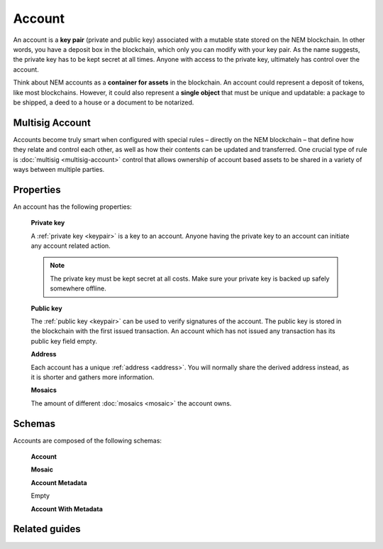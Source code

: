 #######
Account
#######

An account is a **key pair** (private and public key) associated with a mutable state stored on the NEM blockchain. In other words, you have a deposit box in the blockchain, which only you can modify with your key pair. As the name suggests, the private key has to be kept secret at all times. Anyone with access to the private key, ultimately has control over the account.

Think about NEM accounts as a **container for assets** in the blockchain. An account could represent a deposit of tokens, like most blockchains. However, it could also represent a **single object** that must be unique and updatable: a package to be shipped, a deed to a house or a document to be notarized.

****************
Multisig Account
****************

Accounts become truly smart when configured with special rules – directly on the NEM blockchain – that define how they relate and control each other, as well as how their contents can be updated and transferred. One crucial type of rule is :doc:`multisig <multisig-account>` control that allows ownership of account based assets to be shared in a variety of ways between multiple parties.

**********
Properties
**********

An account has the following properties:

  **Private key**

  A :ref:`private key <keypair>` is a key to an account. Anyone having the private key to an account can initiate any account related action.

  .. note:: The private key must be kept secret at all costs. Make sure your private key is backed up safely somewhere offline.

  **Public key**

  The :ref:`public key <keypair>` can be used to verify signatures of the account. The public key is stored in the blockchain with the first issued transaction. An account which has not issued any transaction has its public key field empty.

  **Address**

  Each account has a unique :ref:`address <address>`. You will normally share the derived address instead, as it is shorter and gathers more information.

  **Mosaics**

  The amount of different :doc:`mosaics <mosaic>` the account owns.

**************
Schemas
**************

Accounts are composed of the following schemas:

    **Account**

    .. csv-table::
      :header: "Key", "Type", "SchemaName"
      :delim: ;

      address; binary
      addressHeight; uint64
      publicKey; binary
      publicKeyHeight; uint64
      importance; uint64
      importance Height; uint64
      mosaics; arrary; mosaic

    **Mosaic**

    .. csv-table::
      :header: "Key", "Type",
      :delim: ;

      id; uint64
      amount; uint64

    **Account Metadata**

    Empty

    **Account With Metadata**

    .. csv-table::
      :header: "Key", "Type", "SchemaName"
      :delim: ;

      meta; object; accountMetadata
      account; object; account



**************
Related guides
**************

.. postlist::
    :category: account
    :date: %A, %B %d, %Y
    :format: {title}
    :list-style: circle
    :excerpts:
    :sort:
